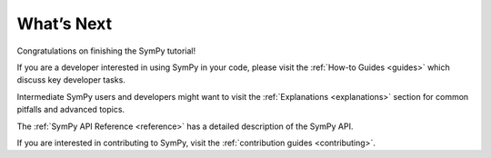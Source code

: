 What’s Next
===========

Congratulations on finishing the SymPy tutorial!

If you are a developer interested in using SymPy in your code, please visit
the :ref:`How-to Guides <guides>` which discuss key developer tasks.

Intermediate SymPy users and developers might want to visit the
:ref:`Explanations <explanations>` section for common pitfalls and advanced
topics.

The :ref:`SymPy API Reference <reference>` has a detailed description of the
SymPy API.

If you are interested in contributing to SymPy, visit the :ref:`contribution
guides <contributing>`.
